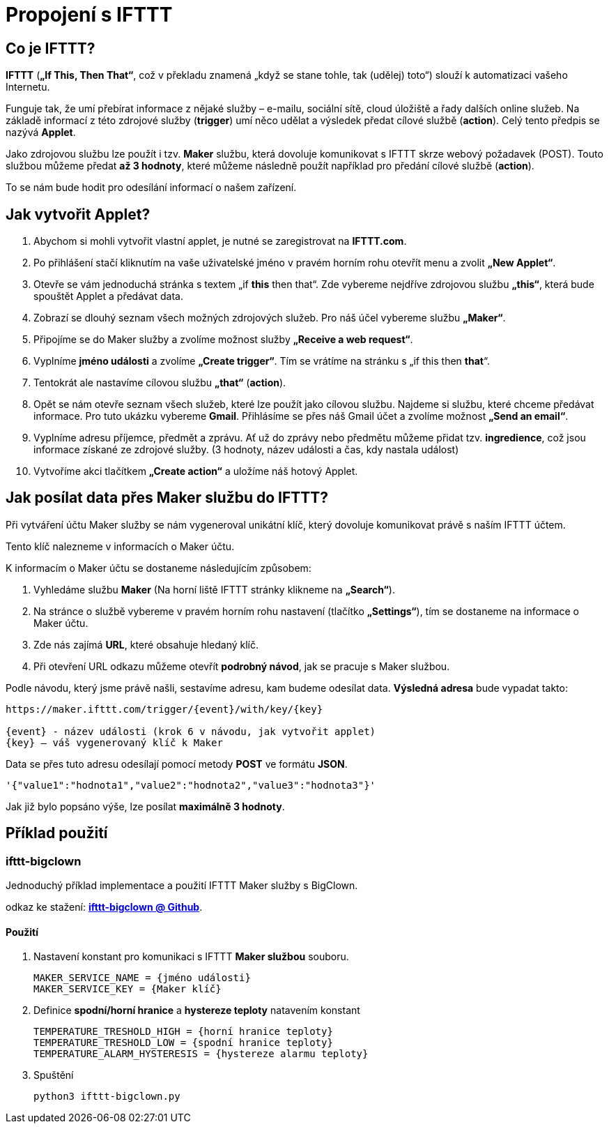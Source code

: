 = Propojení s IFTTT

== Co je IFTTT?

*IFTTT* (*„If This, Then That“*, což v překladu znamená „když se stane tohle, tak (udělej) toto“) slouží k automatizaci vašeho Internetu.

Funguje tak, že umí přebírat informace z nějaké služby – e-mailu, sociální sítě, cloud úložiště a řady dalších online služeb. Na základě informací z této zdrojové služby (*trigger*) umí něco udělat a výsledek předat cílové službě (*action*). Celý tento předpis se nazývá *Applet*.

Jako zdrojovou službu lze použít i tzv. *Maker* službu, která dovoluje komunikovat s IFTTT skrze webový požadavek (POST). Touto službou můžeme předat *až 3 hodnoty*, které můžeme následně použít například pro předání cílové službě (*action*).

To se nám bude hodit pro odesílání informací o našem zařízení.

== Jak vytvořit Applet?
.	Abychom si mohli vytvořit vlastní applet, je nutné se zaregistrovat na *IFTTT.com*.  
.	Po přihlášení stačí kliknutím na vaše uživatelské jméno v pravém horním rohu otevřít menu a zvolit *„New Applet“*.
.	Otevře se vám jednoduchá stránka s textem „if *this* then that“. Zde vybereme nejdříve zdrojovou službu *„this“*, která bude spouštět Applet a předávat data.
.	Zobrazí se dlouhý seznam všech možných zdrojových služeb. Pro náš účel vybereme službu *„Maker“*.
.	Připojíme se do Maker služby a zvolíme možnost služby *„Receive a web request“*.
.	Vyplníme *jméno události* a zvolíme *„Create trigger“*. Tím se vrátíme na stránku s „if this then *that*“.
.	Tentokrát ale nastavíme cílovou službu *„that“* (*action*).
.	Opět se nám otevře seznam všech služeb, které lze použít jako cílovou službu. Najdeme si službu, které chceme předávat informace. Pro tuto ukázku vybereme *Gmail*.	Přihlásíme se přes náš Gmail účet a zvolíme možnost *„Send an email“*.
.	Vyplníme adresu příjemce, předmět a zprávu. Ať už do zprávy nebo předmětu můžeme přidat tzv. *ingredience*, což jsou informace získané ze zdrojové služby. (3 hodnoty, název události a čas, kdy nastala událost)
.	Vytvoříme akci tlačítkem *„Create action“* a uložíme náš hotový Applet.

== Jak posílat data přes Maker službu do IFTTT?

Při vytváření účtu Maker služby se nám vygeneroval unikátní klíč, který dovoluje komunikovat právě s naším IFTTT účtem.

Tento klíč nalezneme v informacích o Maker účtu.

K informacím o Maker účtu se dostaneme následujícím způsobem:

.	Vyhledáme službu *Maker* (Na horní liště IFTTT stránky klikneme na *„Search“*).
.	Na stránce o službě vybereme v pravém horním rohu nastavení (tlačítko *„Settings“*), tím se dostaneme na informace o Maker účtu.
.	Zde nás zajímá *URL*, které obsahuje hledaný klíč. 
.	Při otevření URL odkazu můžeme otevřít *podrobný návod*, jak se pracuje s Maker službou.


Podle návodu, který jsme právě našli, sestavíme adresu, kam budeme odesílat data. 
*Výsledná adresa* bude vypadat takto:

[source]
--
https://maker.ifttt.com/trigger/{event}/with/key/{key}

{event} - název události (krok 6 v návodu, jak vytvořit applet)
{key} – váš vygenerovaný klíč k Maker 
--
Data se přes tuto adresu odesílají pomocí metody *POST* ve formátu *JSON*.

[source, json]
'{"value1":"hodnota1","value2":"hodnota2","value3":"hodnota3"}'


Jak již bylo popsáno výše, lze posílat *maximálně 3 hodnoty*.

== Příklad použití

=== *ifttt-bigclown*

Jednoduchý příklad implementace a použití IFTTT Maker služby s BigClown.

odkaz ke stažení: https://github.com/ondrejzemanek/ifttt-bigclown[*ifttt-bigclown @ Github*].


Použití
^^^^^^^
. Nastavení konstant pro komunikaci s IFTTT *Maker službou* souboru.
[source, python]
MAKER_SERVICE_NAME = {jméno události}
MAKER_SERVICE_KEY = {Maker klíč}

. Definice *spodní/horní hranice* a *hystereze teploty* natavením konstant 
[source, python]
TEMPERATURE_TRESHOLD_HIGH = {horní hranice teploty}
TEMPERATURE_TRESHOLD_LOW = {spodní hranice teploty}
TEMPERATURE_ALARM_HYSTERESIS = {hystereze alarmu teploty}

. Spuštění
[source]
python3 ifttt-bigclown.py